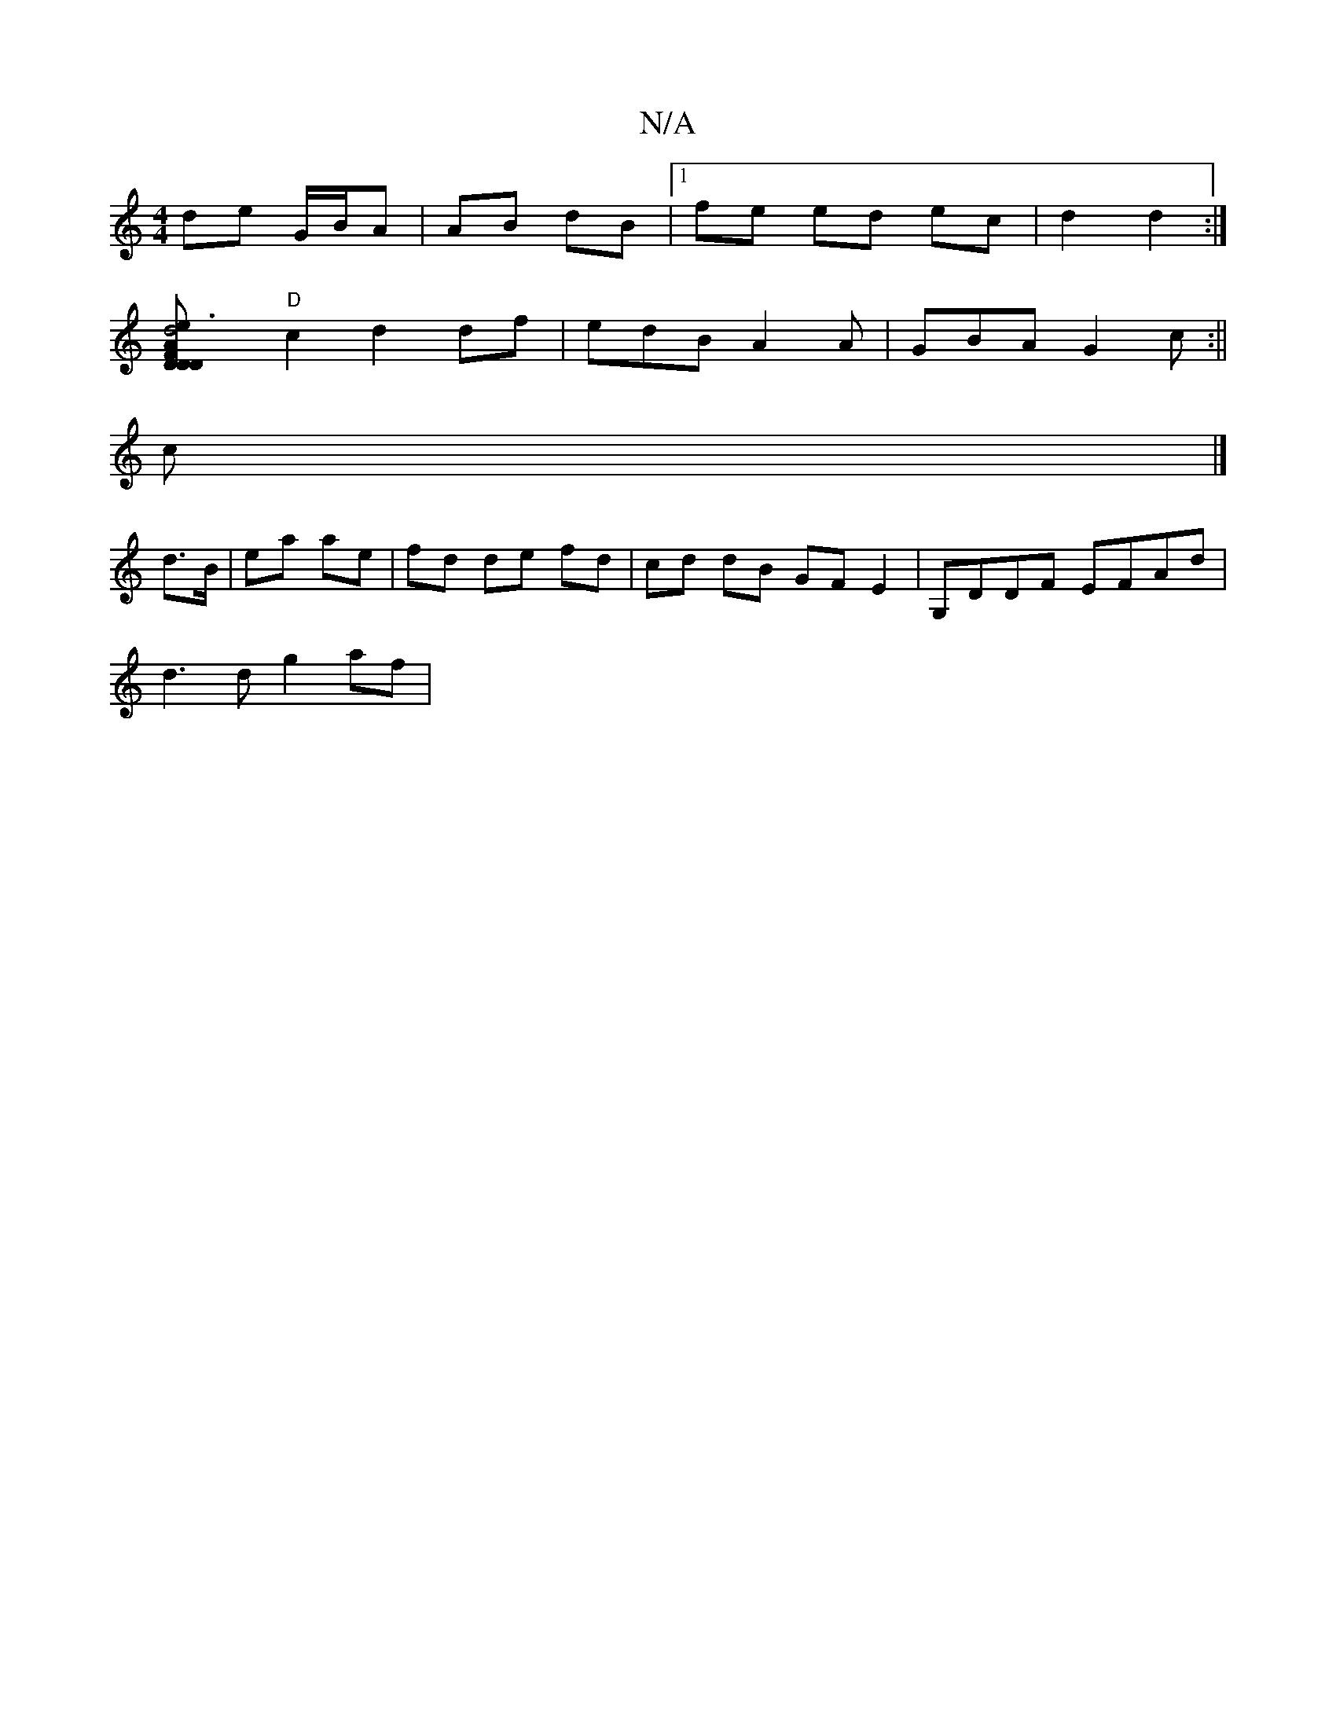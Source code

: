 X:1
T:N/A
M:4/4
R:N/A
K:Cmajor
de G/B/A | AB dB |1 fe ed ec | d2 d2 :|
[d4e3 [ADFD| Dc|BA AG|FD FA|"D"Ad dB|(3cBA cd | de dB BG |
"D"c2 d2 df| edB A2 A|GBA G2 c:||
c |]
d>B | ea ae | fd de fd | cd dB GF E2 | G,DDF EFAd|
d3d g2 af|~